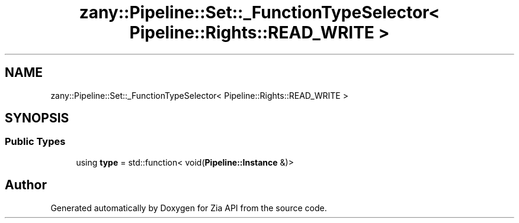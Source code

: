 .TH "zany::Pipeline::Set::_FunctionTypeSelector< Pipeline::Rights::READ_WRITE >" 3 "Tue Feb 12 2019" "Zia API" \" -*- nroff -*-
.ad l
.nh
.SH NAME
zany::Pipeline::Set::_FunctionTypeSelector< Pipeline::Rights::READ_WRITE >
.SH SYNOPSIS
.br
.PP
.SS "Public Types"

.in +1c
.ti -1c
.RI "using \fBtype\fP = std::function< void(\fBPipeline::Instance\fP &)>"
.br
.in -1c

.SH "Author"
.PP 
Generated automatically by Doxygen for Zia API from the source code\&.
